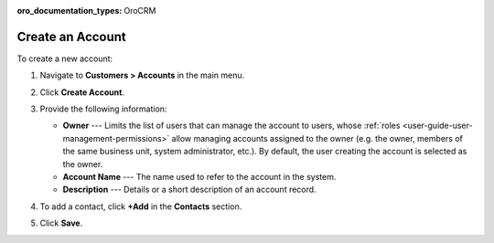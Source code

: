 :oro_documentation_types: OroCRM

.. _user-guide-accounts-create:

Create an Account
=================

To create a new account:

1. Navigate to **Customers > Accounts** in the main menu.
2. Click **Create Account**.

   .. image:: /user/img/customers/accounts/accounts_create.png
      :alt: Create an account

3. Provide the following information:

   * **Owner** --- Limits the list of users that can manage the account to users, whose :ref:`roles <user-guide-user-management-permissions>` allow managing accounts assigned to the owner (e.g. the owner, members of the same business unit, system administrator, etc.). By default, the user creating the account is selected as the owner.
   * **Account Name** --- The name used to refer to the account in the system.
   * **Description** --- Details or a short description of an account record.

4. To add a contact, click **+Add** in the **Contacts** section.

.. If you need to record and process any other details of accounts, :ref:`custom fields <doc-entity-fields-create>` can be created. Their values will be displayed in the **Additional** section. Please, refer to your administrator for assistance.

5. Click **Save**.